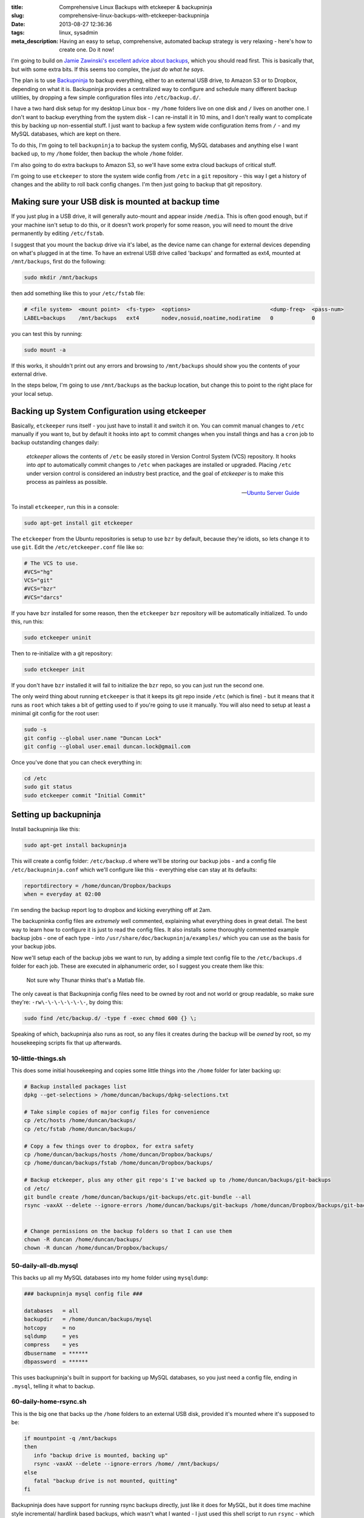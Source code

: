 :title: Comprehensive Linux Backups with etckeeper & backupninja
:slug: comprehensive-linux-backups-with-etckeeper-backupninja
:date: 2013-08-27 12:36:36
:tags: linux, sysadmin
:meta_description: Having an easy to setup, comprehensive, automated backup strategy is very relaxing - here's how to create one. Do it now!

I'm going to build on `Jamie Zawinski's excellent advice about backups <http://www.jwz.org/doc/backups.html>`_, which you should read first. This is basically that, but with some extra bits. If this seems too complex, the *just do what he says*.

The plan is to use `Backupninja <https://labs.riseup.net/code/projects/backupninja>`_ to backup everything, either to an external USB drive, to Amazon S3 or to Dropbox, depending on what it is. Backupninja provides a centralized way to configure and schedule many different backup utilities, by dropping a few simple configuration files into ``/etc/backup.d/``.

I have a two hard disk setup for my desktop Linux box - my ``/home`` folders live on one disk and ``/`` lives on another one. I don't want to backup everything from the system disk - I can re-install it in 10 mins, and I don't really want to complicate this by backing up non-essential stuff. I just want to backup a few system wide configuration items from ``/`` - and my MySQL databases, which are kept on there.

To do this, I'm going to tell ``backupninja`` to backup the system config, MySQL databases and anything else I want backed up, to my ``/home`` folder, then backup the whole ``/home`` folder.

I'm also going to do extra backups to Amazon S3, so we'll have some extra cloud backups of critical stuff.

I'm going to use ``etckeeper`` to store the system wide config from ``/etc`` in a ``git`` repository - this way I get a history of changes and the ability to roll back config changes. I'm then just going to backup that git repository.

Making sure your USB disk is mounted at backup time
----------------------------------------------------

If you just plug in a USB drive, it will generally auto-mount and appear inside ``/media``. This is often good enough, but if your machine isn't setup to do this, or it doesn't work properly for some reason, you will need to mount the drive permanently by editing ``/etc/fstab``.

I suggest that you mount the backup drive via it's label, as the device name can change for external devices depending on what's plugged in at the time. To have an extrenal USB drive called 'backups' and formatted as ext4, mounted at ``/mnt/backups``, first do the following:

.. code-block:: console

    sudo mkdir /mnt/backups

then add something like this to your ``/etc/fstab`` file:

.. code-block:: ini

    # <file system>  <mount point>  <fs-type>  <options>                         <dump-freq>  <pass-num>
    LABEL=backups    /mnt/backups   ext4       nodev,nosuid,noatime,nodiratime   0            0

you can test this by running:

.. code-block:: console

    sudo mount -a

If this works, it shouldn't print out any errors and browsing to ``/mnt/backups`` should show you the contents of your external drive.

In the steps below, I'm going to use ``/mnt/backups`` as the backup location, but change this to point to the right place for your local setup.

Backing up System Configuration using etckeeper
------------------------------------------------

Basically, ``etckeeper`` runs itself - you just have to install it and switch it on. You can commit manual changes to ``/etc`` manually if you want to, but by default it hooks into ``apt`` to commit changes when you install things and has a ``cron`` job to backup outstanding changes daily:

.. epigraph::

   *etckeeper* allows the contents of ``/etc`` be easily stored in Version Control System (VCS) repository. It hooks into *apt* to automatically commit changes to ``/etc`` when packages are installed or upgraded. Placing ``/etc`` under version control is considered an industry best practice, and the goal of *etckeeper* is to make this process as painless as possible.

   -- `Ubuntu Server Guide <https://help.ubuntu.com/12.10/serverguide/etckeeper.html>`_

To install ``etckeeper``, run this in a console:

.. code-block:: bash

    sudo apt-get install git etckeeper

The ``etckeeper`` from the Ubuntu repositories is setup to use ``bzr`` by default, because they're idiots, so lets change it to use ``git``. Edit the ``/etc/etckeeper.conf`` file like so:

.. code-block:: ini

    # The VCS to use.
    #VCS="hg"
    VCS="git"
    #VCS="bzr"
    #VCS="darcs"

If you have ``bzr`` installed for some reason, then the ``etckeeper`` ``bzr`` repository will be automatically initialized. To undo this, run this:

.. code-block:: bash

    sudo etckeeper uninit

Then to re-initialize with a git repository:

.. code-block:: bash

    sudo etckeeper init

If you don't have ``bzr`` installed it will fail to initialize the ``bzr`` repo, so you can just run the second one.

The only weird thing about running ``etckeeper`` is that it keeps its git repo inside ``/etc`` (which is fine) - but it means that it runs as ``root`` which takes a bit of getting used to if you're going to use it manually. You will also need to setup at least a minimal git config for the root user:

.. code-block:: bash

    sudo -s
    git config --global user.name "Duncan Lock"
    git config --global user.email duncan.lock@gmail.com

Once you've done that you can check everything in:

.. code-block:: bash

    cd /etc
    sudo git status
    sudo etckeeper commit "Initial Commit"


Setting up backupninja
--------------------------

Install backupninja like this:

.. code-block:: bash

    sudo apt-get install backupninja

This will create a config folder: ``/etc/backup.d`` where we'll be storing our backup jobs - and a config file ``/etc/backupninja.conf`` which we'll configure like this - everything else can stay at its defaults:

.. code-block:: ini

    reportdirectory = /home/duncan/Dropbox/backups
    when = everyday at 02:00

I'm sending the backup report log to dropbox and kicking everything off at 2am.

The backupninka config files are *extremely* well commented, explaining what everything does in great detail. The best way to learn how to configure it is just to read the config files. It also installs some thoroughly commented example backup jobs - one of each type - into ``/usr/share/doc/backupninja/examples/`` which you can use as the basis for your backup jobs.

Now we'll setup each of the backup jobs we want to run, by adding a simple text config file to the ``/etc/backups.d`` folder for each job. These are executed in alphanumeric order, so I suggest you create them like this:

.. figure:: /static/images/posts/comprehensive-linux-backups-with-etckeeper-backupninja/backupninja-etc-backupsd-files.png

    Not sure why Thunar thinks that's a Matlab file.

The only caveat is that Backupninja config files need to be owned by root and not world or group readable, so make sure they're: ``-rw\-\-\-\-\-\-\-``, by doing this:

.. code-block:: bash

    sudo find /etc/backup.d/ -type f -exec chmod 600 {} \;

Speaking of which, backupninja also runs as root, so any files it creates during the backup will be *owned* by root, so my housekeeping scripts fix that up afterwards.

10-little-things.sh
=====================

This does some initial housekeeping and copies some little things into the ``/home`` folder for later backing up:

.. code-block:: bash

    # Backup installed packages list
    dpkg --get-selections > /home/duncan/backups/dpkg-selections.txt

    # Take simple copies of major config files for convenience
    cp /etc/hosts /home/duncan/backups/
    cp /etc/fstab /home/duncan/backups/

    # Copy a few things over to dropbox, for extra safety
    cp /home/duncan/backups/hosts /home/duncan/Dropbox/backups/
    cp /home/duncan/backups/fstab /home/duncan/Dropbox/backups/

    # Backup etckeeper, plus any other git repo's I've backed up to /home/duncan/backups/git-backups
    cd /etc/
    git bundle create /home/duncan/backups/git-backups/etc.git-bundle --all
    rsync -vaxAX --delete --ignore-errors /home/duncan/backups/git-backups /home/duncan/Dropbox/backups/git-backups


    # Change permissions on the backup folders so that I can use them
    chown -R duncan /home/duncan/backups/
    chown -R duncan /home/duncan/Dropbox/backups/

50-daily-all-db.mysql
======================

This backs up all my MySQL databases into my home folder using ``mysqldump``:

.. code-block:: ini

    ### backupninja mysql config file ###

    databases   = all
    backupdir   = /home/duncan/backups/mysql
    hotcopy     = no
    sqldump     = yes
    compress    = yes
    dbusername  = ******
    dbpassword  = ******

This uses backupninja's built in support for backing up MySQL databases, so you just need a config file, ending in ``.mysql``, telling it what to backup.

60-daily-home-rsync.sh
========================

This is the big one that backs up the ``/home`` folders to an external USB disk, provided it's mounted where it's supposed to be:

.. code-block:: bash

    if mountpoint -q /mnt/backups
    then
       info "backup drive is mounted, backing up"
       rsync -vaxAX --delete --ignore-errors /home/ /mnt/backups/
    else
       fatal "backup drive is not mounted, quitting"
    fi


Backupninja does have support for running rsync backups directly, just like it does for MySQL, but it does time machine style incremental/ hardlink based backups, which wasn't what I wanted - I just used this shell script to run ``rsync`` - which works fine.

70-photos-to-s3.sh
====================

This one backups up the photo's to Amazon S3. It requires ``s3cmd`` to be installed and configured:

.. code-block:: bash

    # Backup photo's to Amazon S3
    s3cmd -vH --progress --guess-mime-type sync /home/duncan/Photos/ s3://dflock-backups/dunc-desktop/photos/

To install and configure ``s3cmd``, do this:

.. code-block:: bash

    sudo apt-get install s3cmd
    s3cmd --configure

See here for more info on setting up ``s3cmd``:

.. epigraph::

   You will be asked for the two keys - copy and paste them from your confirmation email or from your Amazon account page.

   -- http://s3tools.org/s3cmd

71-ebooks-to-s3.sh
====================

I also do the same with my eBooks collection:

.. code-block:: bash

    # Backup ebooks's to Amazon S3
    s3cmd -vH --progress --guess-mime-type sync /home/duncan/Books/ s3://dflock-backups/dunc-desktop/books/

99-cleanup-afterwards.sh
=========================

This one just does a tiny bit of housekeeping at the end:

.. code-block:: bash

    # Change permissions on backups so that I can use them
    chown -R duncan /home/duncan/backups/
    chown -R duncan /home/duncan/Dropbox/backups/


Testing with ninjahelper
-------------------------

Backupninja comes with a great little tool called ``ninjahelper`` to test your backup configurations:

.. figure:: /static/images/posts/comprehensive-linux-backups-with-etckeeper-backupninja/backupninja-ninjahelper-screenshot.png

    When it starts it gives you a list of each of your jobs. Choose the one you want to test, then you'll see this:

.. figure:: /static/images/posts/comprehensive-linux-backups-with-etckeeper-backupninja/backupninja-ninjahelper-screenshot-job.png

    Do a test run, then a real run of each job. This will also test permissions etc... and tell you if anything needs changing.

Use this to do a test run of each of your jobs in turn until it works, then to actually run each one and check the output. Once they all work here, you're good to go.

You can check your backup system configuration changes into ``etckeeper`` now:

.. code-block:: bash

    sudo etckeeper commit "Initial setup of backup system"

So, your backup system configuration is now backed up :)

Physical Off-site Backups
-------------------------

I also want *physical* off-site backups of everything - in case anything happens to my building - like a fire, flood or burglary, for example.

Once you've setup the above, this is simplicity itself - just remove the external USB backup disk, stick a post-it note with the date on it, and take it to work, or give it to a friend who lives separately from you.

Then just get a new blank disk and put it where the old one was, format, label and mount it the same way. Backups will then happen to that disk.

Then, like `jwz <http://www.jwz.org/doc/backups.html>`_ says - every month, bring that other drive back, plug it in and run the backup to it, then take it away again.

Testing
-----------

I'm deliberately not doing anything too fancy here - no compression, no encryption, etc... - just a simple copy of stuff. This means testing is pretty easy. Open some files from the backup and check that they're OK.

Copy some files off the backup disk to check that works. Use another computer to download something from s3.

Do this periodically. Backups that don't restore are worse than no backups.

Then... relax
--------------

Once this is all setup, you can take a deep breath and relax - safe in the knowledge that you're covered if anything bad happens to you digital life. This only took me a couple of hours to setup from scratch - but will take you much less because you can copy & paste my hard work. What are you waiting for - give yourself the gift of some peace of mind.
